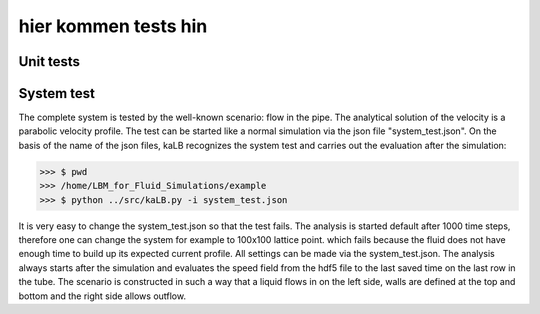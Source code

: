#####################
hier kommen tests hin
#####################


Unit tests
==========


System test
===========
The complete system is tested by the well-known scenario: flow in the pipe.
The analytical solution  of the velocity is a parabolic velocity profile.
The test can be started like a normal simulation via the json file "system_test.json".
On the basis of the name of the json files, kaLB recognizes the system test
and carries out the evaluation after the simulation:

>>> $ pwd
>>> /home/LBM_for_Fluid_Simulations/example
>>> $ python ../src/kaLB.py -i system_test.json

It is very easy to change the system_test.json so that the test fails.
The analysis is started default after 1000 time steps,
therefore one can change the system for example to 100x100 lattice point.
which fails because the fluid does not have enough time to build up its expected current profile.
All settings can be made via the system_test.json.
The analysis always starts after the simulation and evaluates the speed field from the hdf5 file
to the last saved time on the last row in the tube.
The scenario is constructed in such a way that a liquid flows in on the left side,
walls are defined at the top and bottom and the right side allows outflow.

